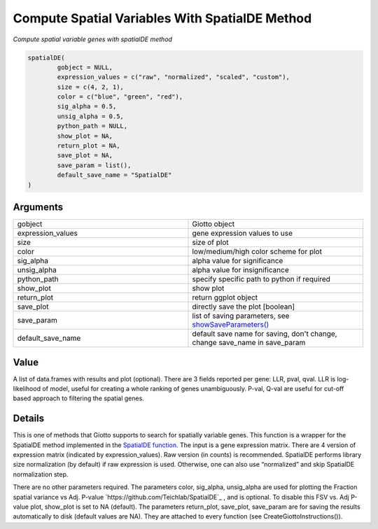 .. _spatialDE: 

####################################################
Compute Spatial Variables With SpatialDE Method 
####################################################

.. describe:: spatialDE()

*Compute spatial variable genes with spatialDE method*

.. code-block::

	spatialDE(
  		gobject = NULL,
  		expression_values = c("raw", "normalized", "scaled", "custom"),
  		size = c(4, 2, 1),
  		color = c("blue", "green", "red"),
  		sig_alpha = 0.5,
  		unsig_alpha = 0.5,
  		python_path = NULL,
  		show_plot = NA,
  		return_plot = NA,
  		save_plot = NA,
  		save_param = list(),
  		default_save_name = "SpatialDE"
	)

	
**********************
Arguments
**********************

.. list-table::
	:widths: 100 100 
	:header-rows: 0 

	* - gobject	
	  - Giotto object
	* - expression_values	
	  - gene expression values to use
	* - size	
	  - size of plot
	* - color	
	  - low/medium/high color scheme for plot
	* - sig_alpha	
	  - alpha value for significance
	* - unsig_alpha	
	  - alpha value for insignificance
	* - python_path	
	  - specify specific path to python if required
	* - show_plot	
	  - show plot
	* - return_plot	
	  - return ggplot object
	* - save_plot	
	  - directly save the plot [boolean]
	* - save_param	
	  - list of saving parameters, see `showSaveParameters() <showSaveParameters>`_
	* - default_save_name	
	  - default save name for saving, don't change, change save_name in save_param


******************
Value 
******************

A list of data.frames with results and plot (optional). There are 3 fields reported per gene: LLR, pval, qval. LLR is log-likelihood of model, useful for creating a whole ranking of genes unambiguously. 
P-val, Q-val are useful for cut-off based approach to filtering the spatial genes.

******************
Details 
******************

This is one of methods that Giotto supports to search for spatially variable genes. This function is a wrapper for the SpatialDE method implemented in the `SpatialDE function <https://www.nature.com/articles/nmeth.4636>`_. The input is a gene expression matrix. 
There are 4 version of expression matrix (indicated by expression_values). 
Raw version (in counts) is recommended. SpatialDE performs library size normalization (by default) if raw expression is used. Otherwise, one can also use “normalized” and skip SpatialDE normalization step.

There are no other parameters required. The parameters color, sig_alpha, unsig_alpha are used for plotting the Fraction spatial variance vs Adj. P-value `https://github.com/Teichlab/SpatialDE`_ , and is optional. 
To disable this FSV vs. Adj P-value plot, show_plot is set to NA (default). 
The parameters return_plot, save_plot, save_param are for saving the results automatically to disk (default values are NA). They are attached to every function (see CreateGiottoInstructions()).



